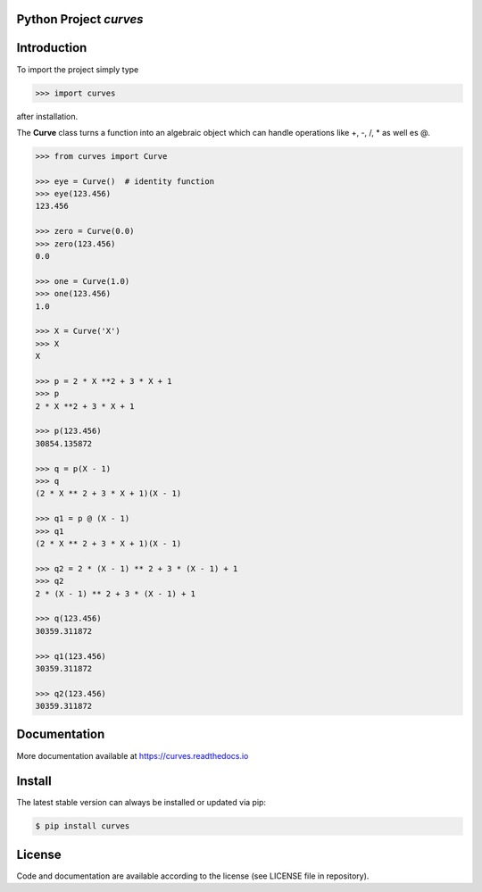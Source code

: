 
.. image:: logo.png


Python Project *curves*
-----------------------


.. image:: https://github.com/sonntagsgesicht/curves/actions/workflows/python-package.yml/badge.svg
    :target: https://github.com/sonntagsgesicht/curves/actions/workflows/python-package.yml
    :alt: GitHubWorkflow

.. image:: https://img.shields.io/readthedocs/curves
   :target: http://curves.readthedocs.io
   :alt: Read the Docs

.. image:: https://img.shields.io/github/license/sonntagsgesicht/curves
   :target: https://github.com/sonntagsgesicht/curves/raw/master/LICENSE
   :alt: GitHub

.. image:: https://img.shields.io/github/release/sonntagsgesicht/curves?label=github
   :target: https://github.com/sonntagsgesicht/curves/releases
   :alt: GitHub release

.. image:: https://img.shields.io/pypi/v/curves
   :target: https://pypi.org/project/curves/
   :alt: PyPI Version

.. image:: https://img.shields.io/pypi/pyversions/curves
   :target: https://pypi.org/project/curves/
   :alt: PyPI - Python Version

.. image:: https://pepy.tech/badge/curves
   :target: https://pypi.org/project/curves/
   :alt: PyPI Downloads


Introduction
------------

To import the project simply type

.. code-block:: python

    >>> import curves

after installation.

The **Curve** class turns a function into an algebraic object
which can handle operations like +, -, /, * as well es @.

.. code-block:: python

    >>> from curves import Curve

    >>> eye = Curve()  # identity function
    >>> eye(123.456)
    123.456

    >>> zero = Curve(0.0)
    >>> zero(123.456)
    0.0

    >>> one = Curve(1.0)
    >>> one(123.456)
    1.0

    >>> X = Curve('X')
    >>> X
    X

    >>> p = 2 * X **2 + 3 * X + 1
    >>> p
    2 * X **2 + 3 * X + 1

    >>> p(123.456)
    30854.135872

    >>> q = p(X - 1)
    >>> q
    (2 * X ** 2 + 3 * X + 1)(X - 1)

    >>> q1 = p @ (X - 1)
    >>> q1
    (2 * X ** 2 + 3 * X + 1)(X - 1)

    >>> q2 = 2 * (X - 1) ** 2 + 3 * (X - 1) + 1
    >>> q2
    2 * (X - 1) ** 2 + 3 * (X - 1) + 1

    >>> q(123.456)
    30359.311872

    >>> q1(123.456)
    30359.311872

    >>> q2(123.456)
    30359.311872


Documentation
-------------

More documentation available at
`https://curves.readthedocs.io <https://curves.readthedocs.io>`_


Install
-------

The latest stable version can always be installed or updated via pip:

.. code-block:: bash

    $ pip install curves


License
-------

Code and documentation are available according to the license
(see LICENSE file in repository).
